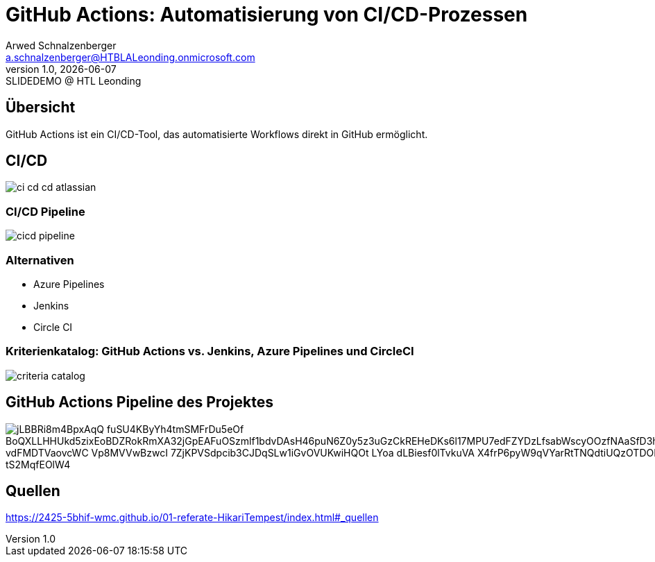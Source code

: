 = GitHub Actions: Automatisierung von CI/CD-Prozessen
:author: Arwed Schnalzenberger
:email: a.schnalzenberger@HTBLALeonding.onmicrosoft.com
:revnumber: 1.0
:revdate: {docdate}
:revremark: SLIDEDEMO @ HTL Leonding
:encoding: utf-8
:lang: de
:doctype: article
//:icons: font
:customcss: css/presentation.css
//:revealjs_customtheme: css/sky.css
//:revealjs_customtheme: css/black.css
:revealjs_width: 1408
:revealjs_height: 792
:source-highlighter: highlightjs
//:revealjs_parallaxBackgroundImage: images/background-landscape-light-orange.jpg
//:revealjs_parallaxBackgroundSize: 4936px 2092px
//:highlightjs-theme: css/atom-one-light.css
// we want local served font-awesome fonts
:iconfont-remote!:
:iconfont-name: fonts/fontawesome/css/all
//:revealjs_parallaxBackgroundImage: background-landscape-light-orange.jpg
//:revealjs_parallaxBackgroundSize: 4936px 2092px
ifdef::env-ide[]
:imagesdir: ../images
endif::[]
ifndef::env-ide[]
:imagesdir: images
endif::[]
//:revealjs_theme: sky
//:title-slide-background-image: img.png
:title-slide-transition: zoom
:title-slide-transition-speed: fast

== Übersicht

GitHub Actions ist ein CI/CD-Tool,
das automatisierte Workflows direkt in GitHub ermöglicht.

== CI/CD

[.stretch]
image::ci-cd-cd-atlassian.png[]

=== CI/CD Pipeline

[.stretch]
image::cicd-pipeline.png[]

=== Alternativen

* Azure Pipelines
* Jenkins
* Circle CI

=== Kriterienkatalog: GitHub Actions vs. Jenkins, Azure Pipelines und CircleCI

[.stretch]
image::criteria-catalog.png[]


== GitHub Actions Pipeline des Projektes

image::https://www.plantuml.com/plantuml/png/jLBBRi8m4BpxAqQ-fuSU4KByYh4tmSMFrDu5eOf_BoQXLLHHUkd5zixEoBDZRokRmXA32jGpEAFuOSzmlf1bdvDAsH46puN6Z0y5z3uGzCkREHeDKs6l17MPU7edFZYDzLfsabWscyOOzfNAaSfD3hmB2Srdm0oK63R7qGTQOAEn1pCiCQRA2q2FKlVDjylsG0M51b-vdFMDTVaovcWC-Vp8MVVwBzwcI-7ZjKPVSdpcib3CJDqSLw1iGvOVUKwiHQOt-LYoa-dLBiesf0lTvkuVA-X4frP6pyW9qVYarRtTNQdtiUQzOTDORMdLBta_xA0hJVWy3Apc3uIJgQXYBTNQIz3g3-B9_tS2MqfEOlW4[]

== Quellen

https://2425-5bhif-wmc.github.io/01-referate-HikariTempest/index.html#_quellen


